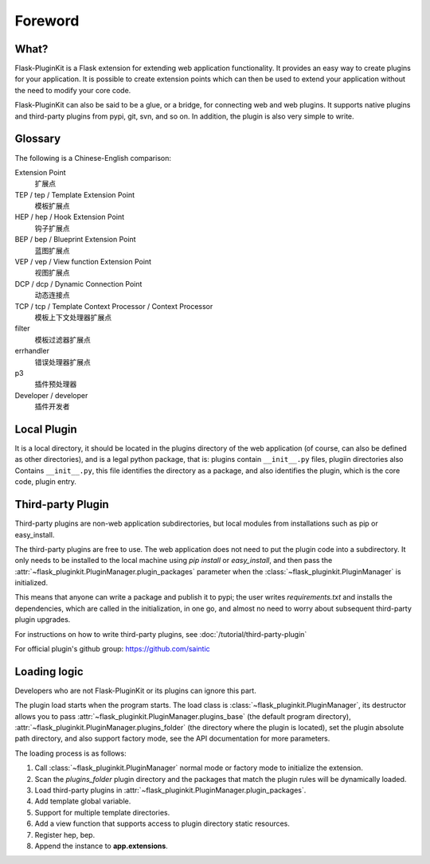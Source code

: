 Foreword
========

What?
-----

Flask-PluginKit is a Flask extension for extending web application
functionality. It provides an easy way to create plugins for your application.
It is possible to create extension points which can then be used to
extend your application without the need to modify your core code.

Flask-PluginKit can also be said to be a glue, or a bridge, for
connecting web and web plugins. It supports native plugins and
third-party plugins from pypi, git, svn, and so on. In addition, the plugin
is also very simple to write.

Glossary
--------

The following is a Chinese-English comparison:

Extension Point
    扩展点

TEP / tep / Template Extension Point
    模板扩展点

HEP / hep / Hook Extension Point
    钩子扩展点

BEP / bep / Blueprint Extension Point
    蓝图扩展点

VEP / vep / View function Extension Point
    视图扩展点

DCP / dcp / Dynamic Connection Point
    动态连接点

TCP / tcp / Template Context Processor / Context Processor
    模板上下文处理器扩展点

filter
    模板过滤器扩展点

errhandler
    错误处理器扩展点

p3
    插件预处理器

Developer / developer
    插件开发者

Local Plugin
------------

It is a local directory, it should be located in the plugins directory of
the web application (of course, can also be defined as other directories),
and is a legal python package, that is: plugins contain ``__init__.py`` files,
plugiin directories also Contains ``__init__.py``, this file identifies
the directory as a package, and also identifies the plugin,
which is the core code, plugin entry.

Third-party Plugin
------------------

Third-party plugins are non-web application subdirectories, but
local modules from installations such as pip or easy_install.

The third-party plugins are free to use. The web application does not need
to put the plugin code into a subdirectory. It only needs to be installed
to the local machine using `pip install` or `easy_install`, and then pass
the :attr:`~flask_pluginkit.PluginManager.plugin_packages` parameter when
the :class:`~flask_pluginkit.PluginManager` is initialized.

This means that anyone can write a package and publish it to pypi;
the user writes `requirements.txt` and installs the dependencies,
which are called in the initialization, in one go, and almost no need
to worry about subsequent third-party plugin upgrades.

For instructions on how to write third-party plugins,
see :doc:`/tutorial/third-party-plugin`

For official plugin's github group: https://github.com/saintic

Loading logic
-------------

Developers who are not Flask-PluginKit or its plugins can ignore this part.

The plugin load starts when the program starts.
The load class is :class:`~flask_pluginkit.PluginManager`,
its destructor allows you to pass
:attr:`~flask_pluginkit.PluginManager.plugins_base`
(the default program directory),
:attr:`~flask_pluginkit.PluginManager.plugins_folder`
(the directory where the plugin is located),
set the plugin absolute path directory, and also support factory mode,
see the API documentation for more parameters.

The loading process is as follows:

1. Call :class:`~flask_pluginkit.PluginManager` normal mode or factory mode
   to initialize the extension.

2. Scan the `plugins_folder` plugin directory and the packages that
   match the plugin rules will be dynamically loaded.

3. Load third-party plugins in
   :attr:`~flask_pluginkit.PluginManager.plugin_packages`.

4. Add template global variable.

5. Support for multiple template directories.

6. Add a view function that supports access to
   plugin directory static resources.

7. Register hep, bep.

8. Append the instance to **app.extensions**.
